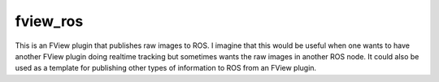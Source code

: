 fview_ros
=========

This is an FView plugin that publishes raw images to ROS. I imagine
that this would be useful when one wants to have another FView plugin
doing realtime tracking but sometimes wants the raw images in another
ROS node. It could also be used as a template for publishing other
types of information to ROS from an FView plugin.
